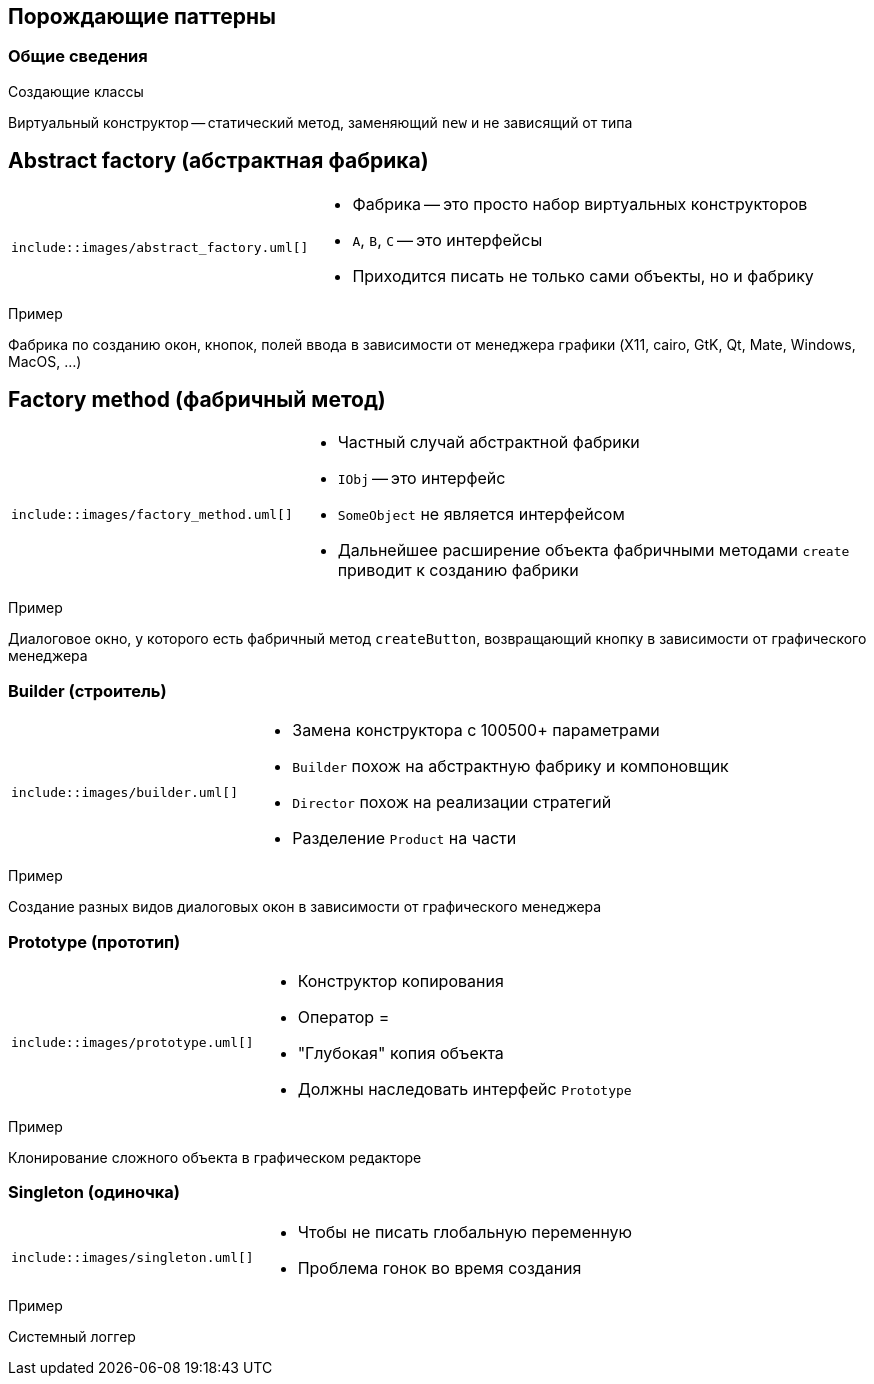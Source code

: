 == Порождающие паттерны

=== Общие сведения

Создающие классы

Виртуальный конструктор -- статический метод, заменяющий `new` и не зависящий от типа

== Abstract factory (абстрактная фабрика)

[cols="^a,2a",frame="none",grid="none"]
|===
|
[uml]
----
\include::images/abstract_factory.uml[]
----

|
* Фабрика -- это просто набор виртуальных конструкторов
* `A`, `B`, `C` -- это интерфейсы
* Приходится писать не только сами объекты, но и фабрику
|===

.Пример
Фабрика по созданию окон, кнопок, полей ввода в зависимости от менеджера графики
(X11, cairo, GtK, Qt, Mate, Windows, MacOS, ...)

== Factory method (фабричный метод)

[cols="^a,2a",frame="none",grid="none"]
|===
|
[uml]
----
\include::images/factory_method.uml[]
----

|
* Частный случай абстрактной фабрики
* `IObj` -- это интерфейс
* `SomeObject` не является интерфейсом
* Дальнейшее расширение объекта фабричными методами `create` приводит к созданию фабрики
|===

.Пример
Диалоговое окно, у которого есть фабричный метод `createButton`, возвращающий
кнопку в зависимости от графического менеджера

=== Builder (строитель)

[cols="^a,2a",frame="none",grid="none"]
|===
|
[uml]
----
\include::images/builder.uml[]
----

|
* Замена конструктора с 100500+ параметрами
* `Builder` похож на абстрактную фабрику и компоновщик
* `Director` похож на реализации стратегий
* Разделение `Product` на части
|===

.Пример
Создание разных видов диалоговых окон в зависимости от графического менеджера

=== Prototype (прототип)

[cols="^a,2a",frame="none",grid="none"]
|===
|
[uml]
----
\include::images/prototype.uml[]
----

|
* Конструктор копирования
* Оператор =
* "Глубокая" копия объекта
* Должны наследовать интерфейс `Prototype`
|===

.Пример
Клонирование сложного объекта в графическом редакторе

=== Singleton (одиночка)

[cols="^a,2a",frame="none",grid="none"]
|===
|
[uml]
----
\include::images/singleton.uml[]
----

|
* Чтобы не писать глобальную переменную
* Проблема гонок во время создания
|===

.Пример
Системный логгер
